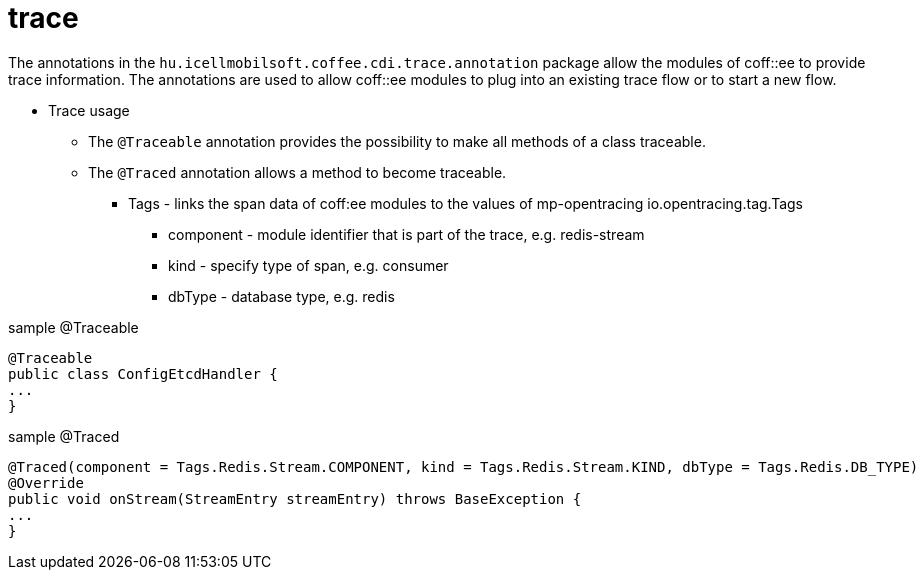 [#common_core_coffee-cdi_trace]
= trace

The annotations in the `hu.icellmobilsoft.coffee.cdi.trace.annotation` package allow the modules of coff::ee to provide trace information. The annotations are used to allow coff::ee modules to plug into an existing trace flow or to start a new flow.


* Trace usage

** The `@Traceable` annotation provides the possibility to make all methods of a class traceable.

** The `@Traced` annotation allows a method to become traceable.

*** Tags - links the span data of coff:ee modules to the values of mp-opentracing io.opentracing.tag.Tags

**** component - module identifier that is part of the trace, e.g. redis-stream

**** kind - specify type of span, e.g. consumer

**** dbType - database type, e.g. redis


.sample @Traceable
[source,java]
----
@Traceable
public class ConfigEtcdHandler {
...
}
----

.sample @Traced
[source,java]
----
@Traced(component = Tags.Redis.Stream.COMPONENT, kind = Tags.Redis.Stream.KIND, dbType = Tags.Redis.DB_TYPE)
@Override
public void onStream(StreamEntry streamEntry) throws BaseException {
...
}

----
